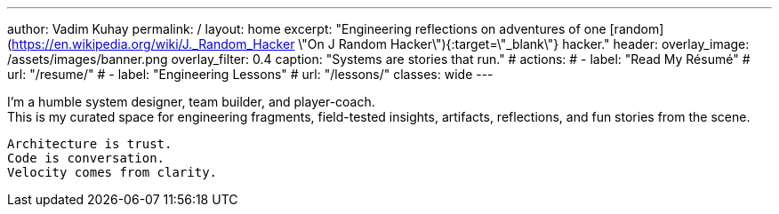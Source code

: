 ---
author: Vadim Kuhay
permalink: /
layout: home
excerpt: "Engineering reflections on adventures of one [random](https://en.wikipedia.org/wiki/J._Random_Hacker \"On J Random Hacker\"){:target=\"_blank\"} hacker."
header:
  overlay_image: /assets/images/banner.png
  overlay_filter: 0.4
  caption: "Systems are stories that run."
#  actions:
#    - label: "Read My Résumé"
#      url: "/resume/"
#    - label: "Engineering Lessons"
#      url: "/lessons/"
classes: wide
---

I'm a humble system designer, team builder, and player-coach. +
This is my curated space for engineering fragments, field-tested insights,
artifacts, reflections, and fun stories from the scene.


 Architecture is trust.
 Code is conversation.
 Velocity comes from clarity.

